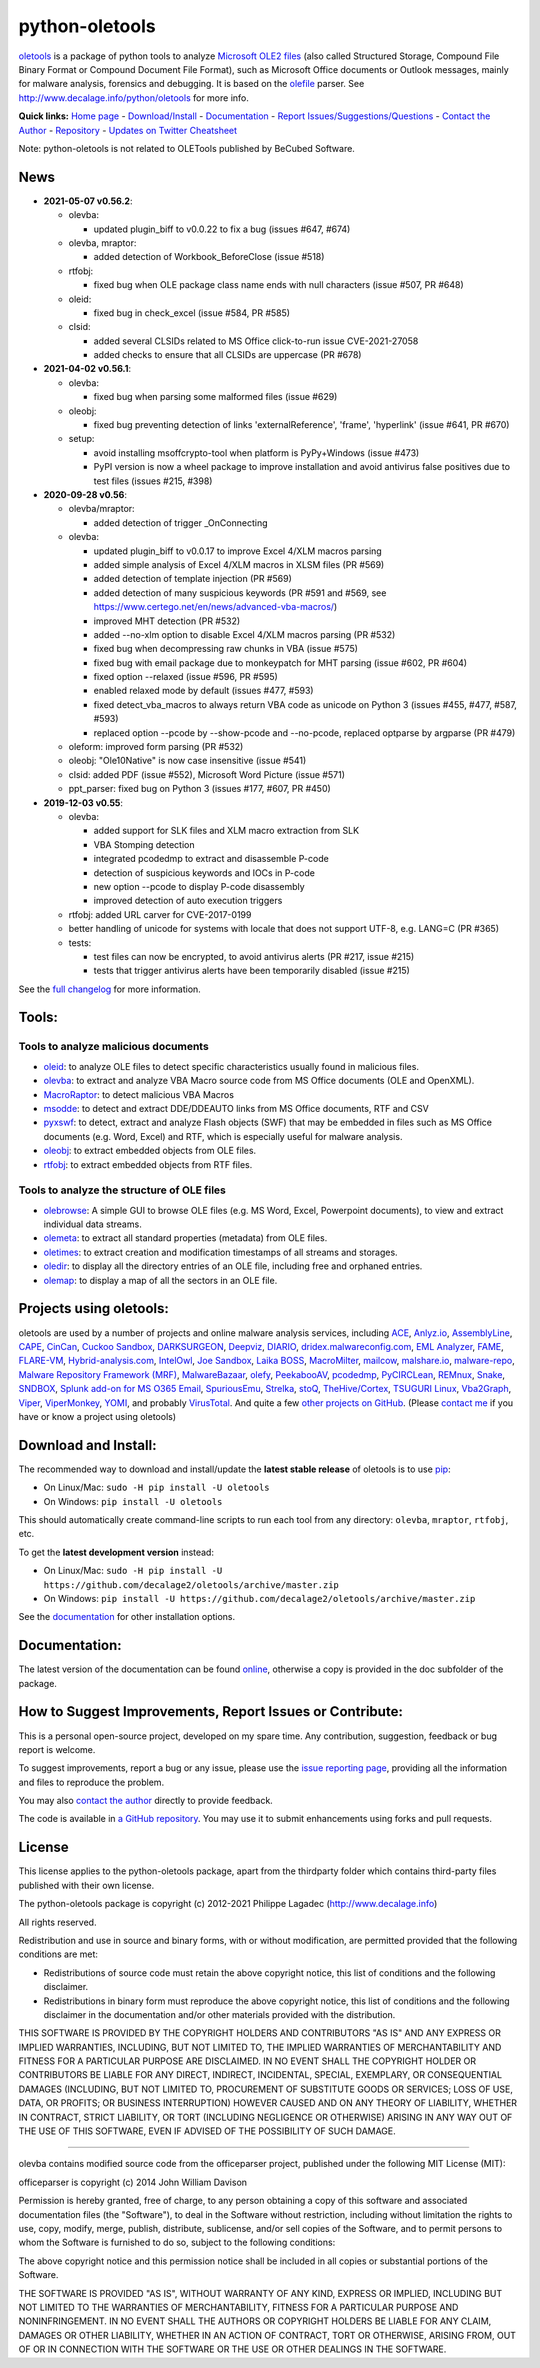 python-oletools
===============

|PyPI| |Build Status| |Say Thanks!|

`oletools <http://www.decalage.info/python/oletools>`__ is a package of
python tools to analyze `Microsoft OLE2
files <http://en.wikipedia.org/wiki/Compound_File_Binary_Format>`__
(also called Structured Storage, Compound File Binary Format or Compound
Document File Format), such as Microsoft Office documents or Outlook
messages, mainly for malware analysis, forensics and debugging. It is
based on the `olefile <http://www.decalage.info/olefile>`__ parser. See
http://www.decalage.info/python/oletools for more info.

**Quick links:** `Home
page <http://www.decalage.info/python/oletools>`__ -
`Download/Install <https://github.com/decalage2/oletools/wiki/Install>`__
- `Documentation <https://github.com/decalage2/oletools/wiki>`__ -
`Report
Issues/Suggestions/Questions <https://github.com/decalage2/oletools/issues>`__
- `Contact the Author <http://decalage.info/contact>`__ -
`Repository <https://github.com/decalage2/oletools>`__ - `Updates on
Twitter <https://twitter.com/decalage2>`__
`Cheatsheet <https://github.com/decalage2/oletools/blob/master/cheatsheet/oletools_cheatsheet.pdf>`__

Note: python-oletools is not related to OLETools published by BeCubed
Software.

News
----

-  **2021-05-07 v0.56.2**:

   -  olevba:

      -  updated plugin_biff to v0.0.22 to fix a bug (issues #647, #674)

   -  olevba, mraptor:

      -  added detection of Workbook_BeforeClose (issue #518)

   -  rtfobj:

      -  fixed bug when OLE package class name ends with null characters
         (issue #507, PR #648)

   -  oleid:

      -  fixed bug in check_excel (issue #584, PR #585)

   -  clsid:

      -  added several CLSIDs related to MS Office click-to-run issue
         CVE-2021-27058
      -  added checks to ensure that all CLSIDs are uppercase (PR #678)

-  **2021-04-02 v0.56.1**:

   -  olevba:

      -  fixed bug when parsing some malformed files (issue #629)

   -  oleobj:

      -  fixed bug preventing detection of links 'externalReference',
         'frame', 'hyperlink' (issue #641, PR #670)

   -  setup:

      -  avoid installing msoffcrypto-tool when platform is PyPy+Windows
         (issue #473)
      -  PyPI version is now a wheel package to improve installation and
         avoid antivirus false positives due to test files (issues #215,
         #398)

-  **2020-09-28 v0.56**:

   -  olevba/mraptor:

      -  added detection of trigger \_OnConnecting

   -  olevba:

      -  updated plugin_biff to v0.0.17 to improve Excel 4/XLM macros
         parsing
      -  added simple analysis of Excel 4/XLM macros in XLSM files (PR
         #569)
      -  added detection of template injection (PR #569)
      -  added detection of many suspicious keywords (PR #591 and #569,
         see https://www.certego.net/en/news/advanced-vba-macros/)
      -  improved MHT detection (PR #532)
      -  added --no-xlm option to disable Excel 4/XLM macros parsing (PR
         #532)
      -  fixed bug when decompressing raw chunks in VBA (issue #575)
      -  fixed bug with email package due to monkeypatch for MHT parsing
         (issue #602, PR #604)
      -  fixed option --relaxed (issue #596, PR #595)
      -  enabled relaxed mode by default (issues #477, #593)
      -  fixed detect_vba_macros to always return VBA code as unicode on
         Python 3 (issues #455, #477, #587, #593)
      -  replaced option --pcode by --show-pcode and --no-pcode,
         replaced optparse by argparse (PR #479)

   -  oleform: improved form parsing (PR #532)
   -  oleobj: "Ole10Native" is now case insensitive (issue #541)
   -  clsid: added PDF (issue #552), Microsoft Word Picture (issue #571)
   -  ppt_parser: fixed bug on Python 3 (issues #177, #607, PR #450)

-  **2019-12-03 v0.55**:

   -  olevba:

      -  added support for SLK files and XLM macro extraction from SLK
      -  VBA Stomping detection
      -  integrated pcodedmp to extract and disassemble P-code
      -  detection of suspicious keywords and IOCs in P-code
      -  new option --pcode to display P-code disassembly
      -  improved detection of auto execution triggers

   -  rtfobj: added URL carver for CVE-2017-0199
   -  better handling of unicode for systems with locale that does not
      support UTF-8, e.g. LANG=C (PR #365)
   -  tests:

      -  test files can now be encrypted, to avoid antivirus alerts (PR
         #217, issue #215)
      -  tests that trigger antivirus alerts have been temporarily
         disabled (issue #215)

See the `full
changelog <https://github.com/decalage2/oletools/wiki/Changelog>`__ for
more information.

Tools:
------

Tools to analyze malicious documents
~~~~~~~~~~~~~~~~~~~~~~~~~~~~~~~~~~~~

-  `oleid <https://github.com/decalage2/oletools/wiki/oleid>`__: to
   analyze OLE files to detect specific characteristics usually found in
   malicious files.
-  `olevba <https://github.com/decalage2/oletools/wiki/olevba>`__: to
   extract and analyze VBA Macro source code from MS Office documents
   (OLE and OpenXML).
-  `MacroRaptor <https://github.com/decalage2/oletools/wiki/mraptor>`__:
   to detect malicious VBA Macros
-  `msodde <https://github.com/decalage2/oletools/wiki/msodde>`__: to
   detect and extract DDE/DDEAUTO links from MS Office documents, RTF
   and CSV
-  `pyxswf <https://github.com/decalage2/oletools/wiki/pyxswf>`__: to
   detect, extract and analyze Flash objects (SWF) that may be embedded
   in files such as MS Office documents (e.g. Word, Excel) and RTF,
   which is especially useful for malware analysis.
-  `oleobj <https://github.com/decalage2/oletools/wiki/oleobj>`__: to
   extract embedded objects from OLE files.
-  `rtfobj <https://github.com/decalage2/oletools/wiki/rtfobj>`__: to
   extract embedded objects from RTF files.

Tools to analyze the structure of OLE files
~~~~~~~~~~~~~~~~~~~~~~~~~~~~~~~~~~~~~~~~~~~

-  `olebrowse <https://github.com/decalage2/oletools/wiki/olebrowse>`__:
   A simple GUI to browse OLE files (e.g. MS Word, Excel, Powerpoint
   documents), to view and extract individual data streams.
-  `olemeta <https://github.com/decalage2/oletools/wiki/olemeta>`__: to
   extract all standard properties (metadata) from OLE files.
-  `oletimes <https://github.com/decalage2/oletools/wiki/oletimes>`__:
   to extract creation and modification timestamps of all streams and
   storages.
-  `oledir <https://github.com/decalage2/oletools/wiki/oledir>`__: to
   display all the directory entries of an OLE file, including free and
   orphaned entries.
-  `olemap <https://github.com/decalage2/oletools/wiki/olemap>`__: to
   display a map of all the sectors in an OLE file.

Projects using oletools:
------------------------

oletools are used by a number of projects and online malware analysis
services, including `ACE <https://github.com/IntegralDefense/ACE>`__,
`Anlyz.io <https://sandbox.anlyz.io/>`__,
`AssemblyLine <https://www.cse-cst.gc.ca/en/assemblyline>`__,
`CAPE <https://github.com/ctxis/CAPE>`__,
`CinCan <https://cincan.io>`__, `Cuckoo
Sandbox <https://github.com/cuckoosandbox/cuckoo>`__,
`DARKSURGEON <https://github.com/cryps1s/DARKSURGEON>`__,
`Deepviz <https://sandbox.deepviz.com/>`__,
`DIARIO <https://diario.elevenpaths.com/>`__,
`dridex.malwareconfig.com <https://dridex.malwareconfig.com>`__, `EML
Analyzer <https://github.com/ninoseki/eml_analyzer>`__,
`FAME <https://certsocietegenerale.github.io/fame/>`__,
`FLARE-VM <https://github.com/fireeye/flare-vm>`__,
`Hybrid-analysis.com <https://www.hybrid-analysis.com/>`__,
`IntelOwl <https://github.com/certego/IntelOwl>`__, `Joe
Sandbox <https://www.document-analyzer.net/>`__, `Laika
BOSS <https://github.com/lmco/laikaboss>`__,
`MacroMilter <https://github.com/sbidy/MacroMilter>`__,
`mailcow <https://mailcow.email/>`__,
`malshare.io <https://malshare.io>`__,
`malware-repo <https://github.com/Tigzy/malware-repo>`__, `Malware
Repository Framework (MRF) <https://www.adlice.com/download/mrf/>`__,
`MalwareBazaar <https://bazaar.abuse.ch/>`__,
`olefy <https://github.com/HeinleinSupport/olefy>`__,
`PeekabooAV <https://github.com/scVENUS/PeekabooAV>`__,
`pcodedmp <https://github.com/bontchev/pcodedmp>`__,
`PyCIRCLean <https://github.com/CIRCL/PyCIRCLean>`__,
`REMnux <https://remnux.org/>`__,
`Snake <https://github.com/countercept/snake>`__,
`SNDBOX <https://app.sndbox.com>`__, `Splunk add-on for MS O365
Email <https://splunkbase.splunk.com/app/5365/>`__,
`SpuriousEmu <https://github.com/ldbo/SpuriousEmu>`__,
`Strelka <https://github.com/target/strelka>`__,
`stoQ <https://stoq.punchcyber.com/>`__,
`TheHive/Cortex <https://github.com/TheHive-Project/Cortex-Analyzers>`__,
`TSUGURI Linux <https://tsurugi-linux.org/>`__,
`Vba2Graph <https://github.com/MalwareCantFly/Vba2Graph>`__,
`Viper <http://viper.li/>`__,
`ViperMonkey <https://github.com/decalage2/ViperMonkey>`__,
`YOMI <https://yomi.yoroi.company>`__, and probably
`VirusTotal <https://www.virustotal.com>`__. And quite a few `other
projects on
GitHub <https://github.com/search?q=oletools&type=Repositories>`__.
(Please `contact me <(http://decalage.info/contact)>`__ if you have or
know a project using oletools)

Download and Install:
---------------------

The recommended way to download and install/update the **latest stable
release** of oletools is to use
`pip <https://pip.pypa.io/en/stable/installing/>`__:

-  On Linux/Mac: ``sudo -H pip install -U oletools``
-  On Windows: ``pip install -U oletools``

This should automatically create command-line scripts to run each tool
from any directory: ``olevba``, ``mraptor``, ``rtfobj``, etc.

To get the **latest development version** instead:

-  On Linux/Mac:
   ``sudo -H pip install -U https://github.com/decalage2/oletools/archive/master.zip``
-  On Windows:
   ``pip install -U https://github.com/decalage2/oletools/archive/master.zip``

See the
`documentation <https://github.com/decalage2/oletools/wiki/Install>`__
for other installation options.

Documentation:
--------------

The latest version of the documentation can be found
`online <https://github.com/decalage2/oletools/wiki>`__, otherwise a
copy is provided in the doc subfolder of the package.

How to Suggest Improvements, Report Issues or Contribute:
---------------------------------------------------------

This is a personal open-source project, developed on my spare time. Any
contribution, suggestion, feedback or bug report is welcome.

To suggest improvements, report a bug or any issue, please use the
`issue reporting page <https://github.com/decalage2/oletools/issues>`__,
providing all the information and files to reproduce the problem.

You may also `contact the author <http://decalage.info/contact>`__
directly to provide feedback.

The code is available in `a GitHub
repository <https://github.com/decalage2/oletools>`__. You may use it to
submit enhancements using forks and pull requests.

License
-------

This license applies to the python-oletools package, apart from the
thirdparty folder which contains third-party files published with their
own license.

The python-oletools package is copyright (c) 2012-2021 Philippe Lagadec
(http://www.decalage.info)

All rights reserved.

Redistribution and use in source and binary forms, with or without
modification, are permitted provided that the following conditions are
met:

-  Redistributions of source code must retain the above copyright
   notice, this list of conditions and the following disclaimer.
-  Redistributions in binary form must reproduce the above copyright
   notice, this list of conditions and the following disclaimer in the
   documentation and/or other materials provided with the distribution.

THIS SOFTWARE IS PROVIDED BY THE COPYRIGHT HOLDERS AND CONTRIBUTORS "AS
IS" AND ANY EXPRESS OR IMPLIED WARRANTIES, INCLUDING, BUT NOT LIMITED
TO, THE IMPLIED WARRANTIES OF MERCHANTABILITY AND FITNESS FOR A
PARTICULAR PURPOSE ARE DISCLAIMED. IN NO EVENT SHALL THE COPYRIGHT
HOLDER OR CONTRIBUTORS BE LIABLE FOR ANY DIRECT, INDIRECT, INCIDENTAL,
SPECIAL, EXEMPLARY, OR CONSEQUENTIAL DAMAGES (INCLUDING, BUT NOT LIMITED
TO, PROCUREMENT OF SUBSTITUTE GOODS OR SERVICES; LOSS OF USE, DATA, OR
PROFITS; OR BUSINESS INTERRUPTION) HOWEVER CAUSED AND ON ANY THEORY OF
LIABILITY, WHETHER IN CONTRACT, STRICT LIABILITY, OR TORT (INCLUDING
NEGLIGENCE OR OTHERWISE) ARISING IN ANY WAY OUT OF THE USE OF THIS
SOFTWARE, EVEN IF ADVISED OF THE POSSIBILITY OF SUCH DAMAGE.

--------------

olevba contains modified source code from the officeparser project,
published under the following MIT License (MIT):

officeparser is copyright (c) 2014 John William Davison

Permission is hereby granted, free of charge, to any person obtaining a
copy of this software and associated documentation files (the
"Software"), to deal in the Software without restriction, including
without limitation the rights to use, copy, modify, merge, publish,
distribute, sublicense, and/or sell copies of the Software, and to
permit persons to whom the Software is furnished to do so, subject to
the following conditions:

The above copyright notice and this permission notice shall be included
in all copies or substantial portions of the Software.

THE SOFTWARE IS PROVIDED "AS IS", WITHOUT WARRANTY OF ANY KIND, EXPRESS
OR IMPLIED, INCLUDING BUT NOT LIMITED TO THE WARRANTIES OF
MERCHANTABILITY, FITNESS FOR A PARTICULAR PURPOSE AND NONINFRINGEMENT.
IN NO EVENT SHALL THE AUTHORS OR COPYRIGHT HOLDERS BE LIABLE FOR ANY
CLAIM, DAMAGES OR OTHER LIABILITY, WHETHER IN AN ACTION OF CONTRACT,
TORT OR OTHERWISE, ARISING FROM, OUT OF OR IN CONNECTION WITH THE
SOFTWARE OR THE USE OR OTHER DEALINGS IN THE SOFTWARE.

.. |PyPI| image:: https://img.shields.io/pypi/v/oletools.svg
   :target: https://pypi.org/project/oletools/
.. |Build Status| image:: https://travis-ci.org/decalage2/oletools.svg?branch=master
   :target: https://travis-ci.org/decalage2/oletools
.. |Say Thanks!| image:: https://img.shields.io/badge/Say%20Thanks-!-1EAEDB.svg
   :target: https://saythanks.io/to/decalage2
